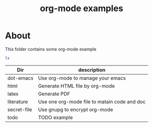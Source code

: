 #+TITLE: org-mode examples

* About

This folder contains some org-mode example
#+BEGIN_SRC sh :tangle no
ls
#+END_SRC

| Dir         | description                                  |
|-------------+----------------------------------------------|
| dot-emacs   | Use org-mode to manage your emacs            |
| html        | Generate HTML file by org-mode               |
| latex       | Generate PDF                                 |
| literature  | Use one org-mode file to matain code and doc |
| secret-file | Use gnupg to encrypt org-mode                |
| todo        | TODO example                                 |
